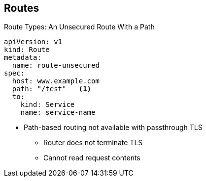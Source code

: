 == Routes
:noaudio:

.Route Types: An Unsecured Route With a Path

[source,yaml]
----
apiVersion: v1
kind: Route
metadata:
  name: route-unsecured
spec:
  host: www.example.com
  path: "/test"   <1>
  to:
    kind: Service
    name: service-name
----

* Path-based routing not available with passthrough TLS
** Router does not terminate TLS
** Cannot read request contents

ifdef::showscript[]

=== Transcript

Here is an example of a unsecured route using a path: http://www.example.com/path.

Note the following:

. The path is the only added attribute for a path-based route.

Path-based routing is not available when using passthrough TLS, as the router does not terminate TLS in that case and cannot read the contents of the request.
 
endif::showscript[]

